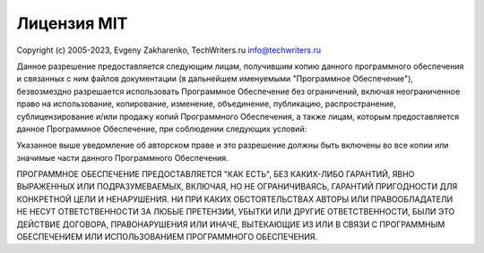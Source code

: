 Лицензия MIT
============

Copyright (c) 2005-2023, Evgeny Zakharenko, TechWriters.ru info@techwriters.ru

Данное разрешение предоставляется следующим лицам, получившим копию данного программного обеспечения и связанных с ним файлов документации (в дальнейшем именуемыми "Программное Обеспечение"), безвозмездно разрешается использовать Программное Обеспечение без ограничений, включая неограниченное право на использование, копирование, изменение, объединение, публикацию, распространение, сублицензирование и/или продажу копий Программного Обеспечения, а также лицам, которым предоставляется данное Программное Обеспечение, при соблюдении следующих условий:

Указанное выше уведомление об авторском праве и это разрешение должны быть включены во все копии или значимые части данного Программного Обеспечения.

ПРОГРАММНОЕ ОБЕСПЕЧЕНИЕ ПРЕДОСТАВЛЯЕТСЯ "КАК ЕСТЬ", БЕЗ КАКИХ-ЛИБО ГАРАНТИЙ, ЯВНО ВЫРАЖЕННЫХ ИЛИ ПОДРАЗУМЕВАЕМЫХ, ВКЛЮЧАЯ, НО НЕ ОГРАНИЧИВАЯСЬ, ГАРАНТИЙ ПРИГОДНОСТИ ДЛЯ КОНКРЕТНОЙ ЦЕЛИ И НЕНАРУШЕНИЯ. НИ ПРИ КАКИХ ОБСТОЯТЕЛЬСТВАХ АВТОРЫ ИЛИ ПРАВООБЛАДАТЕЛИ НЕ НЕСУТ ОТВЕТСТВЕННОСТИ ЗА ЛЮБЫЕ ПРЕТЕНЗИИ, УБЫТКИ ИЛИ ДРУГИЕ ОТВЕТСТВЕННОСТИ, БЫЛИ ЭТО ДЕЙСТВИЕ ДОГОВОРА, ПРАВОНАРУШЕНИЯ ИЛИ ИНАЧЕ, ВЫТЕКАЮЩИЕ ИЗ ИЛИ В СВЯЗИ С ПРОГРАММНЫМ ОБЕСПЕЧЕНИЕМ ИЛИ ИСПОЛЬЗОВАНИЕМ ПРОГРАММНОГО ОБЕСПЕЧЕНИЯ.

